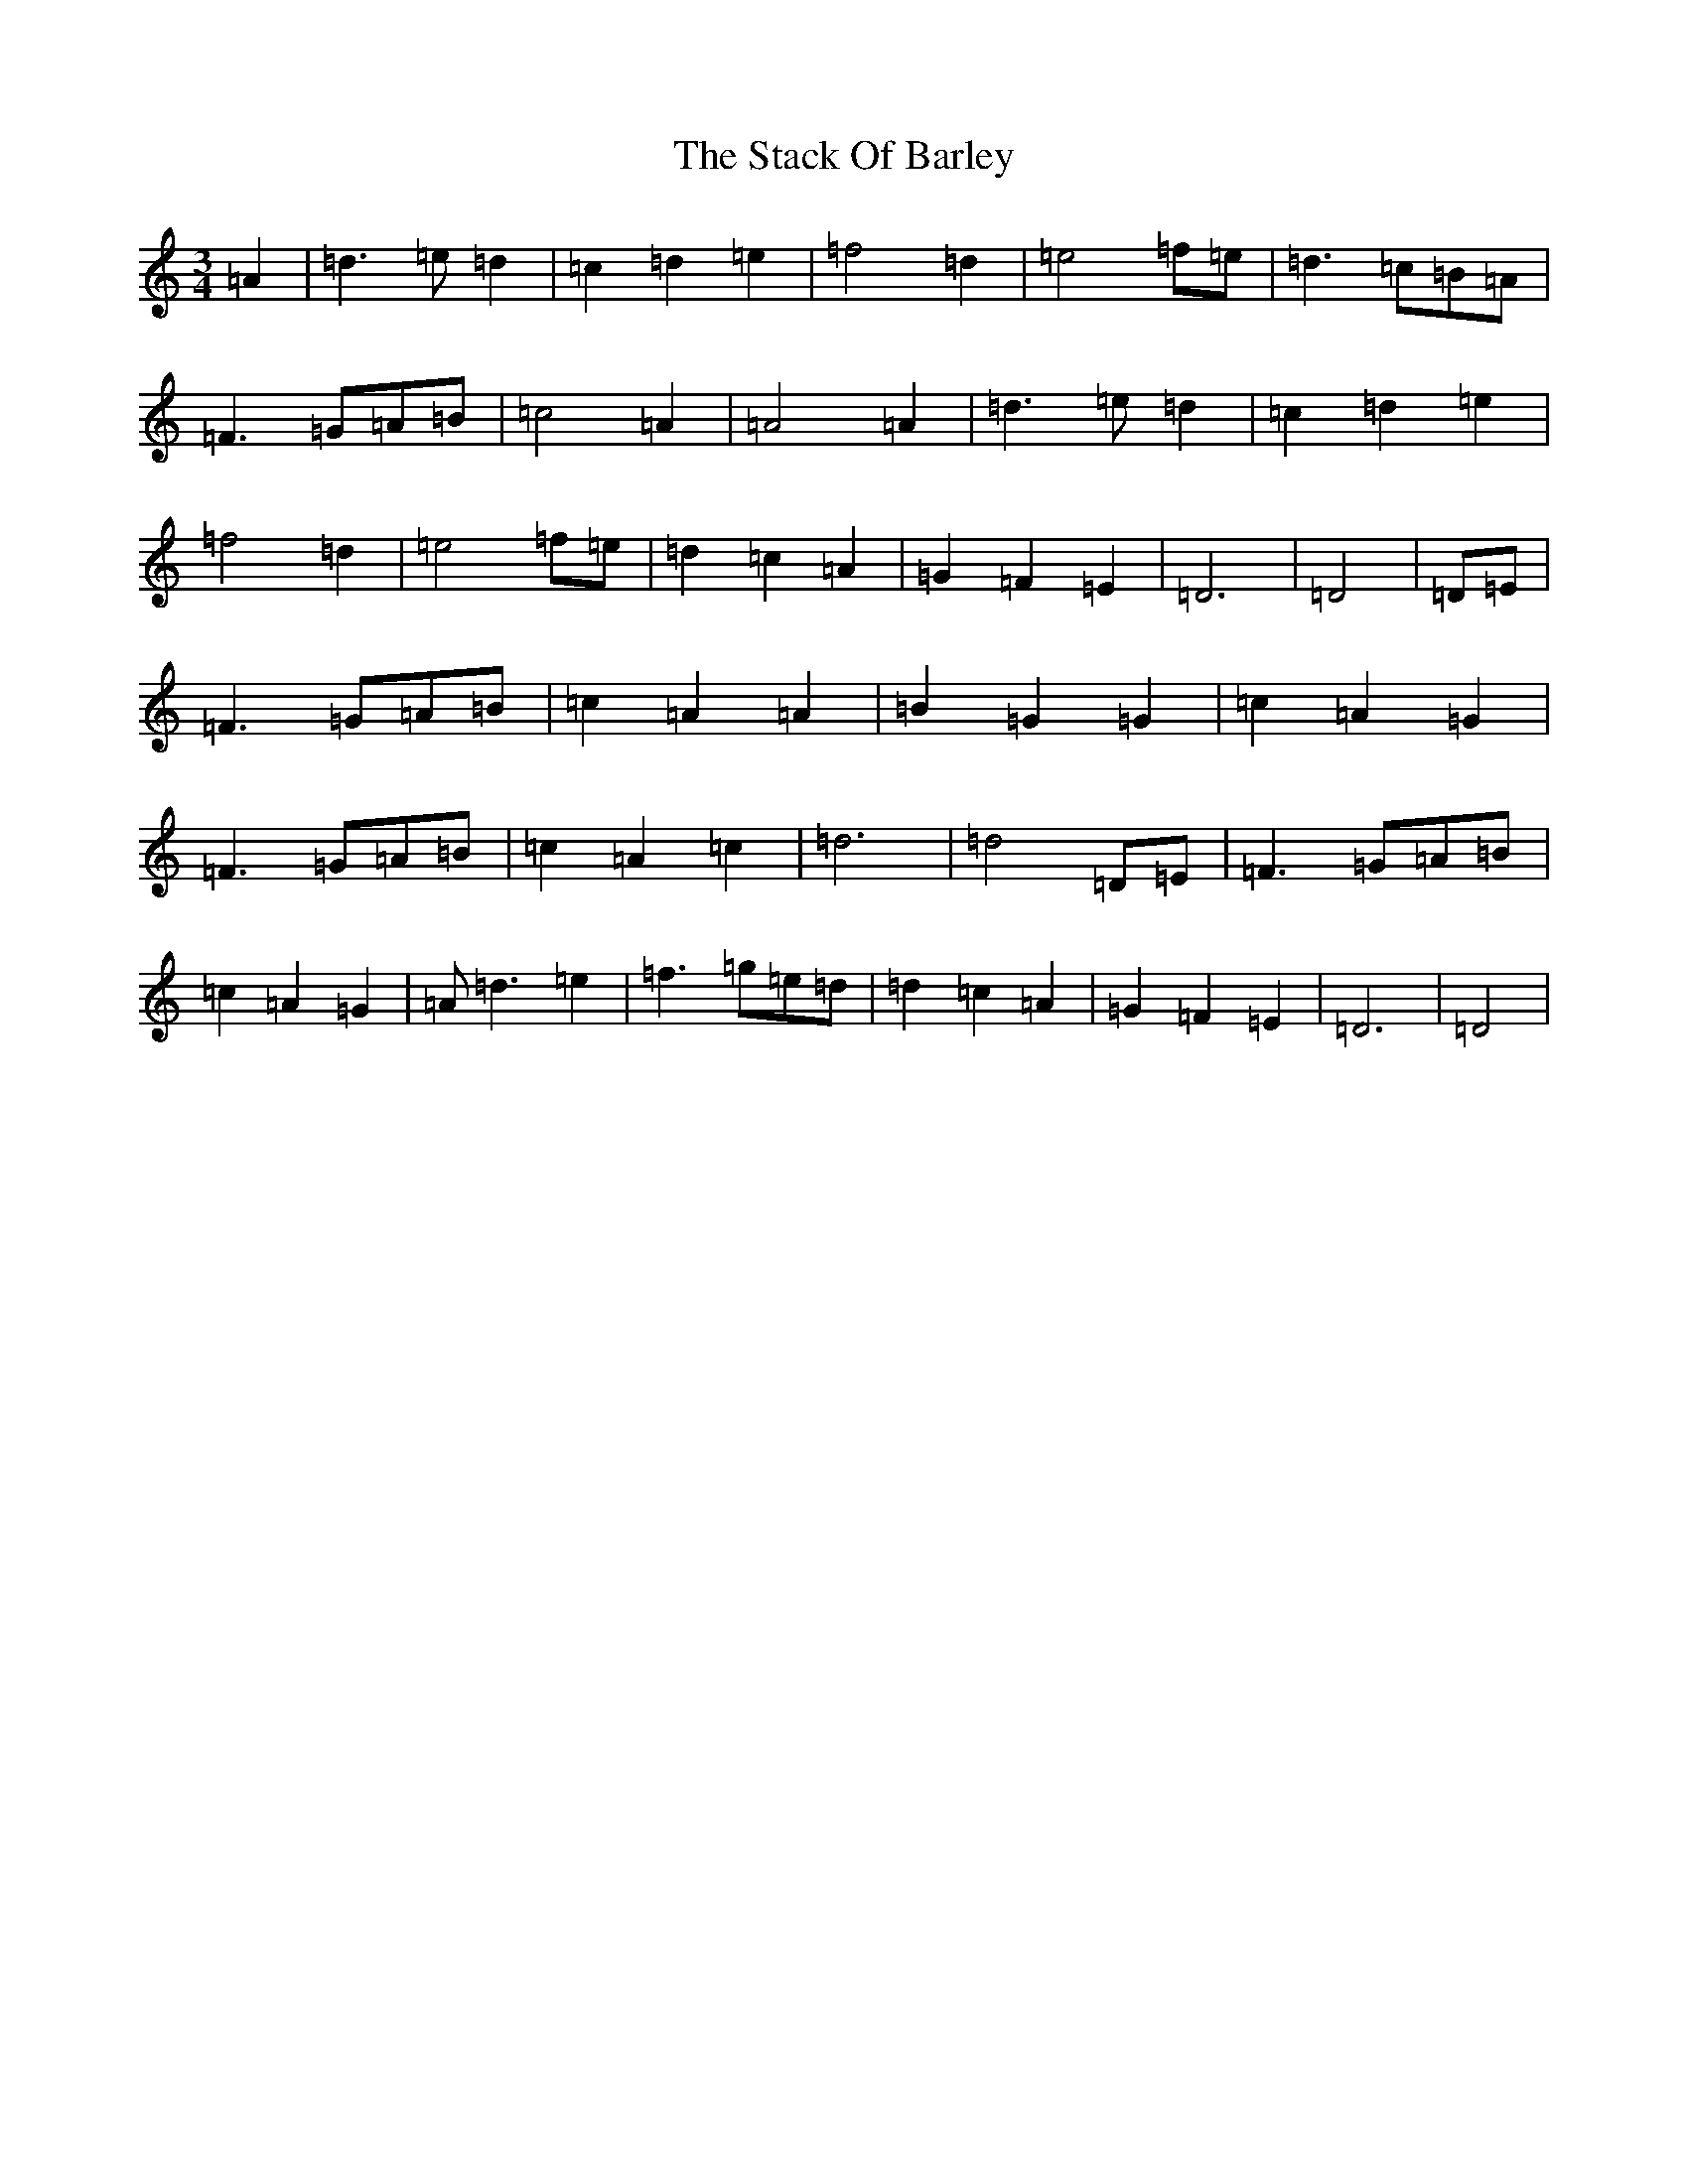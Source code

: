 X: 6329
T: Stack Of Barley, The
S: https://thesession.org/tunes/2224#setting15594
Z: G Major
R: hornpipe
M:3/4
L:1/8
K: C Major
=A2|=d3=e=d2|=c2=d2=e2|=f4=d2|=e4=f=e|=d3=c=B=A|=F3=G=A=B|=c4=A2|=A4=A2|=d3=e=d2|=c2=d2=e2|=f4=d2|=e4=f=e|=d2=c2=A2|=G2=F2=E2|=D6|=D4|=D=E|=F3=G=A=B|=c2=A2=A2|=B2=G2=G2|=c2=A2=G2|=F3=G=A=B|=c2=A2=c2|=d6|=d4=D=E|=F3=G=A=B|=c2=A2=G2|=A=d3=e2|=f3=g=e=d|=d2=c2=A2|=G2=F2=E2|=D6|=D4|